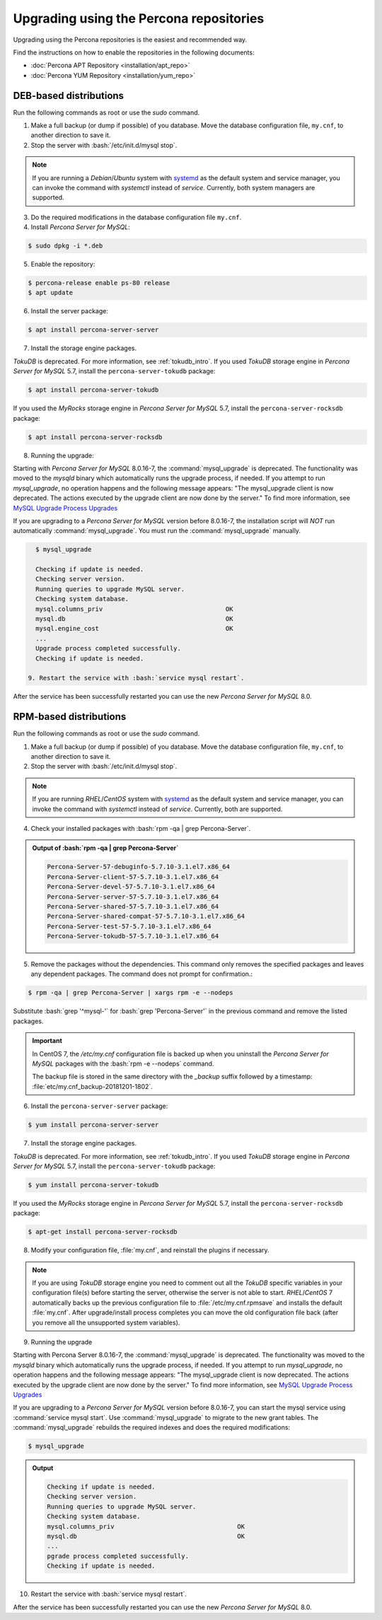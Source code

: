 .. _upgrading_using_percona_repos:

==========================================
Upgrading using the Percona repositories
==========================================

Upgrading using the Percona repositories is the easiest and recommended way.

Find the instructions on how to enable the repositories in the following documents:

* :doc:`Percona APT Repository <installation/apt_repo>`
* :doc:`Percona YUM Repository <installation/yum_repo>`

DEB-based distributions
-------------------------

Run the following commands as root or use the `sudo` command.

1. Make a full backup (or dump if possible) of you database. Move the database configuration file, ``my.cnf``, to another direction to save it.
2. Stop the server with :bash:`/etc/init.d/mysql stop`.

.. note::

   If you are running a *Debian*/*Ubuntu* system with `systemd
   <http://freedesktop.org/wiki/Software/systemd/>`_ as the default system and
   service manager, you can invoke the command with `systemctl`
   instead of `service`. Currently, both system managers are supported.
   
3. Do the required modifications in the database configuration file ``my.cnf``.

4. Install *Percona Server for MySQL*: 

.. code-block:: bash

   $ sudo dpkg -i *.deb

5. Enable the repository:

.. code-block:: bash

   $ percona-release enable ps-80 release
   $ apt update

6. Install the server package:

.. code-block:: bash

   $ apt install percona-server-server

7. Install the storage engine packages. 

*TokuDB* is deprecated. For more information, see :ref:`tokudb_intro`. If you used *TokuDB* storage engine in *Percona Server for MySQL* 5.7, install the ``percona-server-tokudb`` package:

.. code-block:: bash

   $ apt install percona-server-tokudb

If you used the *MyRocks* storage engine in *Percona Server for MySQL* 5.7, install the ``percona-server-rocksdb`` package:

.. code-block:: bash

   $ apt install percona-server-rocksdb

8. Running the upgrade:

Starting with *Percona Server for MySQL* 8.0.16-7, the :command:`mysql_upgrade` is deprecated. The functionality was moved to the `mysqld` binary which automatically runs the upgrade process, if needed. If you attempt to run `mysql_upgrade`, no operation happens and the following message appears: "The mysql_upgrade client is now deprecated. The actions executed by the upgrade client are now done by the server." To find more information, see `MySQL Upgrade Process Upgrades <https://dev.mysql.com/doc/refman/8.0/en/upgrading-what-is-upgraded.html>`__
 
If you are upgrading to a *Percona Server for MySQL* version before 8.0.16-7, the installation script will *NOT* run automatically :command:`mysql_upgrade`. You must run the :command:`mysql_upgrade` manually.

.. code-block:: bash

   $ mysql_upgrade

   Checking if update is needed.
   Checking server version.
   Running queries to upgrade MySQL server.
   Checking system database.
   mysql.columns_priv                                 OK
   mysql.db                                           OK
   mysql.engine_cost                                  OK
   ...
   Upgrade process completed successfully.
   Checking if update is needed.

 9. Restart the service with :bash:`service mysql restart`.
     
After the service has been successfully restarted you can use the new *Percona Server for MySQL* 8.0.

RPM-based distributions
---------------------------

Run the following commands as root or use the `sudo` command.

1. Make a full backup (or dump if possible) of you database. Move the database configuration file, ``my.cnf``, to another direction to save it.
2. Stop the server with :bash:`/etc/init.d/mysql stop`.
   
.. note::

   If you are running *RHEL*/*CentOS* system with `systemd
   <http://freedesktop.org/wiki/Software/systemd/>`_ as the default system and
   service manager, you can invoke the command with `systemctl`
   instead of `service`. Currently, both are supported.

4. Check your installed packages with :bash:`rpm -qa | grep Percona-Server`.

.. admonition:: Output of :bash:`rpm -qa | grep Percona-Server`

   .. code-block:: bash

      Percona-Server-57-debuginfo-5.7.10-3.1.el7.x86_64
      Percona-Server-client-57-5.7.10-3.1.el7.x86_64
      Percona-Server-devel-57-5.7.10-3.1.el7.x86_64
      Percona-Server-server-57-5.7.10-3.1.el7.x86_64
      Percona-Server-shared-57-5.7.10-3.1.el7.x86_64
      Percona-Server-shared-compat-57-5.7.10-3.1.el7.x86_64
      Percona-Server-test-57-5.7.10-3.1.el7.x86_64
      Percona-Server-tokudb-57-5.7.10-3.1.el7.x86_64

5. Remove the packages without the dependencies. This command only removes the specified packages and leaves any dependent packages. The command does not prompt for confirmation.:

.. code-block:: bash

   $ rpm -qa | grep Percona-Server | xargs rpm -e --nodeps

Substitute :bash:`grep '^mysql-'` for :bash:`grep 'Percona-Server'` in the previous command and
remove the listed packages.

.. important::

   In CentOS 7, the `/etc/my.cnf` configuration file is backed up when you
   uninstall the *Percona Server for MySQL* packages with the :bash:`rpm -e --nodeps` command.

   The backup file is stored in the same directory with the `_backup` suffix
   followed by a timestamp: :file:`etc/my.cnf_backup-20181201-1802`.

6. Install the ``percona-server-server`` package:

.. code-block:: bash

   $ yum install percona-server-server

7. Install the storage engine packages. 

*TokuDB* is deprecated. For more information, see :ref:`tokudb_intro`. If you used *TokuDB* storage engine in *Percona Server for MySQL* 5.7, install the ``percona-server-tokudb`` package:

.. code-block:: bash

   $ yum install percona-server-tokudb

 
If you used the *MyRocks* storage engine in *Percona Server for MySQL* 5.7, install the ``percona-server-rocksdb`` package:

.. code-block:: bash

   $ apt-get install percona-server-rocksdb

8. Modify your configuration file, :file:`my.cnf`, and reinstall the plugins if necessary.

.. note::

   If you are using *TokuDB* storage engine you need to comment out all the
   *TokuDB* specific variables in your configuration file(s) before starting the
   server, otherwise the server is not able to start. *RHEL*/*CentOS* 7
   automatically backs up the previous configuration file to
   :file:`/etc/my.cnf.rpmsave` and installs the default :file:`my.cnf`. After
   upgrade/install process completes you can move the old configuration file
   back (after you remove all the unsupported system variables).

9. Running the upgrade

Starting with Percona Server 8.0.16-7, the :command:`mysql_upgrade` is deprecated. The functionality was moved to the `mysqld` binary which automatically runs the upgrade process, if needed. If you attempt to run `mysql_upgrade`, no operation happens and the following message appears: "The mysql_upgrade client is now deprecated. The actions executed by the upgrade client are now done by the server." To find more information, see `MySQL Upgrade Process Upgrades <https://dev.mysql.com/doc/refman/8.0/en/upgrading-what-is-upgraded.html>`__

If you are upgrading to a *Percona Server for MySQL* version before 8.0.16-7, you can start the mysql service using :command:`service mysql start`. Use :command:`mysql_upgrade` to migrate to the new grant tables. The :command:`mysql_upgrade` rebuilds the required indexes and does the required modifications:

.. code-block:: bash

   $ mysql_upgrade

.. admonition:: Output

   .. code-block:: bash

      Checking if update is needed.
      Checking server version.
      Running queries to upgrade MySQL server.
      Checking system database.
      mysql.columns_priv                                 OK
      mysql.db                                           OK
      ...
      pgrade process completed successfully.
      Checking if update is needed.

10. Restart the service with :bash:`service mysql restart`.
     
After the service has been successfully restarted you can use the new *Percona Server for MySQL* 8.0.